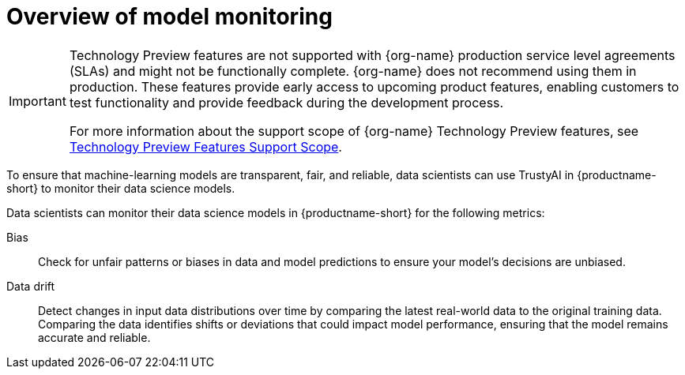 :_module-type: CONCEPT

[id='overview-of-model-monitoring_{context}']
= Overview of model monitoring

[role='_abstract']

ifndef::upstream[]
[IMPORTANT]
====
ifdef::self-managed[]
Model monitoring with TrustyAI is currently available in {productname-long} {vernum} as a Technology Preview feature.
endif::[]
ifdef::cloud-service[]
Model monitoring with TrustyAI is currently available in {productname-long} as a Technology Preview feature.
endif::[]
Technology Preview features are not supported with {org-name} production service level agreements (SLAs) and might not be functionally complete.
{org-name} does not recommend using them in production.
These features provide early access to upcoming product features, enabling customers to test functionality and provide feedback during the development process.

For more information about the support scope of {org-name} Technology Preview features, see link:https://access.redhat.com/support/offerings/techpreview/[Technology Preview Features Support Scope].
====
endif::[]

To ensure that machine-learning models are transparent, fair, and reliable, data scientists can use TrustyAI in {productname-short} to monitor their data science models.

Data scientists can monitor their data science models in {productname-short} for the following metrics:

Bias::
Check for unfair patterns or biases in data and model predictions to ensure your model's decisions are unbiased.

Data drift::
Detect changes in input data distributions over time by comparing the latest real-world data to the original training data. Comparing the data identifies shifts or deviations that could impact model performance, ensuring that the model remains accurate and reliable.

ifdef::upstream[]
Explainability::
Understand how your model makes its predictions and decisions.

LLM evaluation::
Monitor your Large Language Models (LLMs) against a range of metrics, in order to ensure the accuracy and quality of its output.
endif::[]
